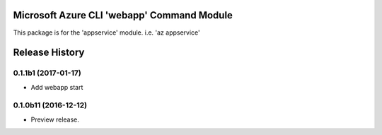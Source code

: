 Microsoft Azure CLI 'webapp' Command Module
==================================

This package is for the 'appservice' module.
i.e. 'az appservice'




.. :changelog:

Release History
===============

0.1.1b1 (2017-01-17)
+++++++++++++++++++++

* Add webapp start

0.1.0b11 (2016-12-12)
+++++++++++++++++++++

* Preview release.



